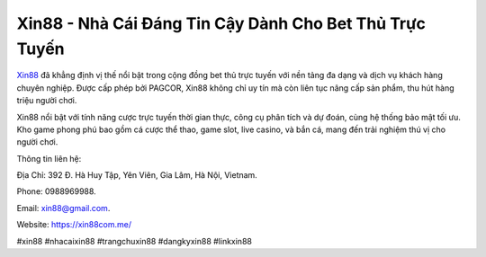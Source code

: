 Xin88 - Nhà Cái Đáng Tin Cậy Dành Cho Bet Thủ Trực Tuyến
===================================

`Xin88 <https://xin88com.me/>`_ đã khẳng định vị thế nổi bật trong cộng đồng bet thủ trực tuyến với nền tảng đa dạng và dịch vụ khách hàng chuyên nghiệp. Được cấp phép bởi PAGCOR, Xin88 không chỉ uy tín mà còn liên tục nâng cấp sản phẩm, thu hút hàng triệu người chơi. 

Xin88 nổi bật với tính năng cược trực tuyến thời gian thực, công cụ phân tích và dự đoán, cùng hệ thống bảo mật tối ưu. Kho game phong phú bao gồm cá cược thể thao, game slot, live casino, và bắn cá, mang đến trải nghiệm thú vị cho người chơi.

Thông tin liên hệ: 

Địa Chỉ: 392 Đ. Hà Huy Tập, Yên Viên, Gia Lâm, Hà Nội, Vietnam. 

Phone: 0988969988. 

Email: xin88@gmail.com. 

Website: https://xin88com.me/ 

#xin88 #nhacaixin88 #trangchuxin88 #dangkyxin88 #linkxin88
